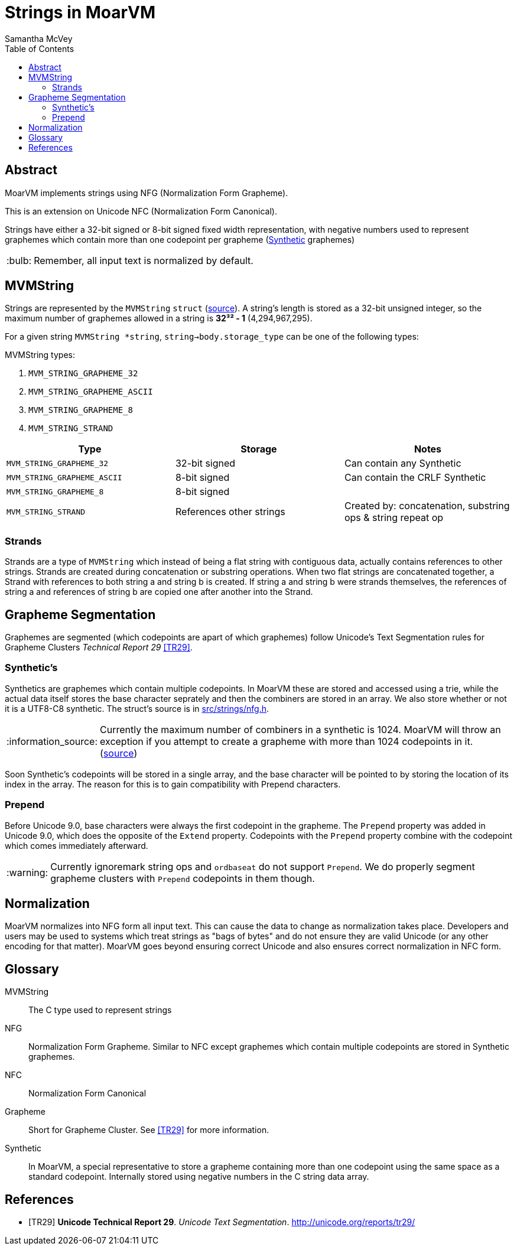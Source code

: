 = Strings in MoarVM =
:author: Samantha McVey
:toc:
:tip-caption: :bulb:
:note-caption: :information_source:
:important-caption: :heavy_exclamation_mark:
:caution-caption: :fire:
:warning-caption: :warning:

[abstract]
== Abstract ==
MoarVM implements strings using NFG (Normalization Form Grapheme).

This is an extension on Unicode NFC (Normalization Form Canonical).

Strings have either a 32-bit signed or 8-bit signed fixed width representation,
with negative numbers used to represent graphemes which contain more than one
codepoint per grapheme (<<Synthetic,Synthetic>> graphemes)

TIP: Remember, all input text is normalized by default.

== MVMString ==

Strings are represented by the `MVMString` `struct`
(link:../src/6model/reprs/MVMString.h[source]). A string’s length is stored as
a 32-bit unsigned integer, so the maximum number of graphemes allowed in a
string is *32³² - 1* (4,294,967,295).

For a given string `MVMString *string`,
`string->body.storage_type` can be one of the following types:


.MVMString types:
1. `MVM_STRING_GRAPHEME_32`
2. `MVM_STRING_GRAPHEME_ASCII`
3. `MVM_STRING_GRAPHEME_8`
4. `MVM_STRING_STRAND`

[options=header]
|=================
|Type                       | Storage       | Notes
|`MVM_STRING_GRAPHEME_32`   |32-bit signed  |Can contain any Synthetic
|`MVM_STRING_GRAPHEME_ASCII`|8-bit signed   |Can contain the CRLF Synthetic
|`MVM_STRING_GRAPHEME_8`    |8-bit signed   |
|`MVM_STRING_STRAND`        |References other strings |Created by: concatenation, substring ops & string repeat op
|=================

=== Strands ===

Strands are a type of `MVMString` which instead of being a flat string with
contiguous data, actually contains references to other strings. Strands are
created during concatenation or substring operations. When two flat strings are
concatenated together, a Strand with references to both string a and string b is
created. If string a and string b were strands themselves, the references of
string a and references of string b are copied one after another into the
Strand.

== Grapheme Segmentation ==

Graphemes are segmented (which codepoints are apart of which graphemes) follow
Unicode’s Text Segmentation rules for Grapheme Clusters _Technical Report 29_ <<TR29>>.

=== Synthetic’s ===

Synthetics are graphemes which contain multiple codepoints. In MoarVM these are
stored and accessed using a trie, while the actual data itself stores the base
character seprately and then the combiners are stored in an array. We also store
whether or not it is a UTF8-C8 synthetic. The struct’s source is in
link:../src/strings/nfg.h[src/strings/nfg.h].

NOTE: Currently the maximum number of combiners in a synthetic is 1024. MoarVM
will throw an exception if you attempt to create a grapheme with more than 1024
codepoints in it. (https://github.com/MoarVM/MoarVM/blob/master/src/strings/nfg.h#L83[source])

Soon Synthetic’s codepoints will be stored in a single array, and the base character
will be pointed to by storing the location of its index in the array. The reason
for this is to gain compatibility with Prepend characters.

=== Prepend ===

Before Unicode 9.0, base characters were always the first codepoint in the grapheme.
The `Prepend` property was added in Unicode 9.0, which does the opposite of the
`Extend` property. Codepoints with the `Prepend` property combine with the
codepoint which comes immediately afterward.

WARNING: Currently ignoremark string ops and `ordbaseat` do not support `Prepend`.
We do properly segment grapheme clusters with `Prepend` codepoints in them though.

== Normalization ==

MoarVM normalizes into NFG form all input text. This can cause the data to change
as normalization takes place. Developers and users may be used to systems which
treat strings as "bags of bytes" and do not ensure they are valid Unicode (or
any other encoding for that matter). MoarVM goes beyond ensuring correct Unicode
and also ensures correct normalization in NFC form.

[glossary]
== Glossary ==

MVMString::
    The C type used to represent strings
NFG::
    Normalization Form Grapheme. Similar to NFC except graphemes which contain
    multiple codepoints are stored in Synthetic graphemes.
NFC::
    Normalization Form Canonical
Grapheme::
    Short for Grapheme Cluster. See <<TR29>> for more information.
[[Synthetic]] Synthetic::
    In MoarVM, a special representative to store a grapheme containing more than
    one codepoint using the same space as a standard codepoint. Internally
    stored using negative numbers in the C string data array.

[bibliography]
== References
- [[[TR29]]] **Unicode Technical Report 29**. _Unicode Text Segmentation_. http://unicode.org/reports/tr29/
